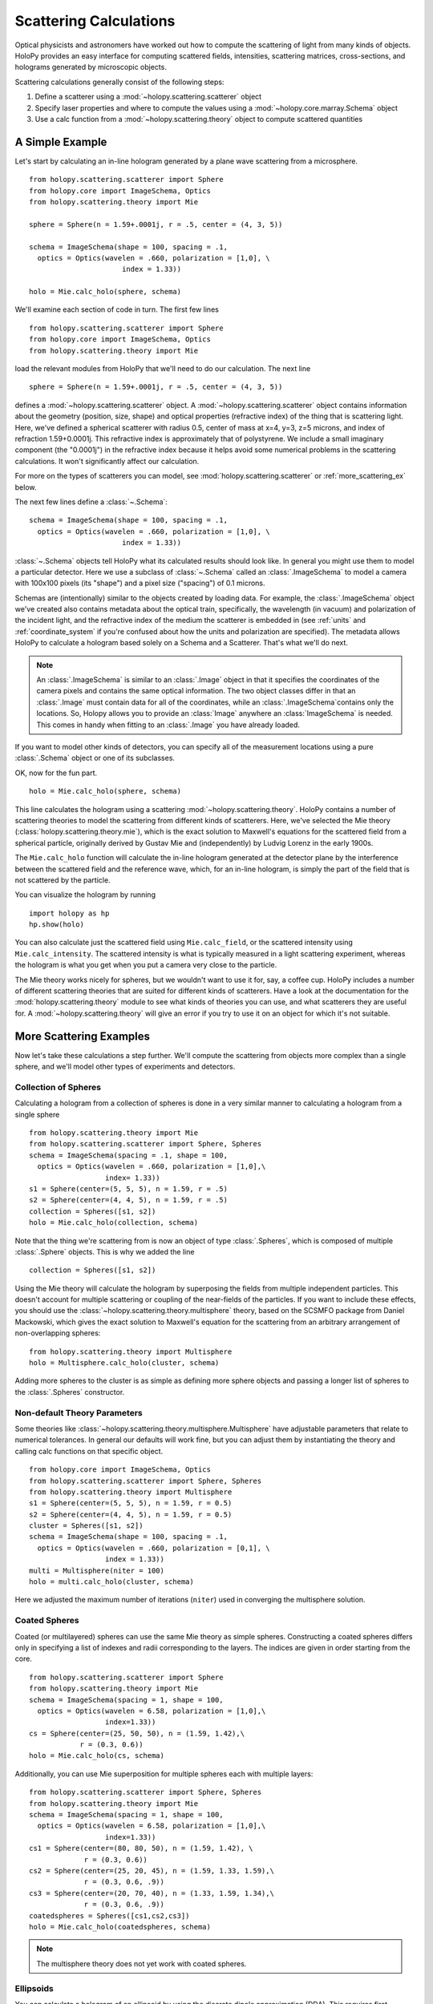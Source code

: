 .. _calc_tutorial:

=======================
Scattering Calculations
=======================

Optical physicists and astronomers have worked out how to compute the
scattering of light from many kinds of objects.  HoloPy provides an
easy interface for computing scattered fields, intensities, scattering
matrices, cross-sections, and holograms generated by microscopic objects.

Scattering calculations generally consist of the following steps:

1. Define a scatterer using a :mod:`~holopy.scattering.scatterer` object

2. Specify laser properties and where to compute the values using a :mod:`~holopy.core.marray.Schema` object

3. Use a calc function from a :mod:`~holopy.scattering.theory` object
   to compute scattered quantities

A Simple Example
================

Let's start by calculating an in-line hologram generated by a
plane wave scattering from a microsphere. ::

  from holopy.scattering.scatterer import Sphere
  from holopy.core import ImageSchema, Optics
  from holopy.scattering.theory import Mie

  sphere = Sphere(n = 1.59+.0001j, r = .5, center = (4, 3, 5)) 

  schema = ImageSchema(shape = 100, spacing = .1, 
    optics = Optics(wavelen = .660, polarization = [1,0], \
	                index = 1.33)) 

  holo = Mie.calc_holo(sphere, schema) 

We'll examine each section of code in turn.  The first few lines ::

  from holopy.scattering.scatterer import Sphere
  from holopy.core import ImageSchema, Optics
  from holopy.scattering.theory import Mie

load the relevant modules from HoloPy that we'll need to do our
calculation.  The next line ::

  sphere = Sphere(n = 1.59+.0001j, r = .5, center = (4, 3, 5)) 

defines a :mod:`~holopy.scattering.scatterer` object. A
:mod:`~holopy.scattering.scatterer` object contains information about
the geometry (position, size, shape) and optical properties
(refractive index) of the thing that is scattering light.  Here, we've
defined a spherical scatterer with radius 0.5, center of mass at x=4,
y=3, z=5 microns, and index of refraction 1.59+0.0001j. This
refractive index is approximately that of polystyrene. We include a
small imaginary component (the "0.0001j") in the refractive index
because it helps avoid some numerical problems in the scattering
calculations. It won't significantly affect our calculation.

For more on the types of scatterers you can model, see
:mod:`holopy.scattering.scatterer` or :ref:`more_scattering_ex`
below.

The next few lines define a :class:`~.Schema`::

  schema = ImageSchema(shape = 100, spacing = .1, 
    optics = Optics(wavelen = .660, polarization = [1,0], \
	                index = 1.33)) 

:class:`~.Schema` objects tell HoloPy what its calculated results
should look like. In general you might use them to model a particular
detector. Here we use a subclass of :class:`~.Schema` called an
:class:`.ImageSchema` to model a camera with 100x100 pixels (its
"shape") and a pixel size ("spacing") of 0.1 microns.

Schemas are (intentionally) similar to the objects created by loading
data.  For example, the :class:`.ImageSchema` object we've created
also contains metadata about the optical train, specifically, the
wavelength (in vacuum) and polarization of the incident light, and the
refractive index of the medium the scatterer is embedded in (see
:ref:`units` and :ref:`coordinate_system` if you're confused about how
the units and polarization are specified).  The metadata allows HoloPy
to calculate a hologram based solely on a Schema and a Scatterer.
That's what we'll do next.

.. note::
  
  An :class:`.ImageSchema` is similar to an :class:`.Image` object in
  that it specifies the coordinates of the camera pixels and contains
  the same optical information. The two object classes differ in that
  an :class:`.Image` must contain data for all of the coordinates,
  while an :class:`.ImageSchema`contains only the locations. So,
  Holopy allows you to provide an :class:`Image` anywhere an
  :class:`ImageSchema` is needed.  This comes in handy when fitting to
  an :class:`.Image` you have already loaded.

If you want to model other kinds of detectors, you can specify all of
the measurement locations using a pure :class:`.Schema` object or one
of its subclasses.

OK, now for the fun part. ::

  holo = Mie.calc_holo(sphere, schema) 

This line calculates the hologram using a scattering
:mod:`~holopy.scattering.theory`.  HoloPy contains a number of
scattering theories to model the scattering from different kinds of
scatterers.  Here, we've selected the Mie theory
(:class:`holopy.scattering.theory.mie`), which is the exact solution
to Maxwell's equations for the scattered field from a spherical
particle, originally derived by Gustav Mie and (independently) by
Ludvig Lorenz in the early 1900s. 

The ``Mie.calc_holo`` function will calculate the in-line hologram
generated at the detector plane by the interference between the
scattered field and the reference wave, which, for an in-line
hologram, is simply the part of the field that is not scattered by the
particle.  

You can visualize the hologram by running ::

  import holopy as hp
  hp.show(holo)

.. TODO If all works well, you should have something that looks like the following: 

.. [SOMEONE PLEASE ADD SPHINX DIRECTIVES HERE TO RUN THE CODE ABOVE AND GENERATE AND EMBED AN IMAGE OF THE HOLOGRAM]

You can also calculate just the scattered field using
``Mie.calc_field``, or the scattered intensity using
``Mie.calc_intensity``.  The scattered intensity is what is typically
measured in a light scattering experiment, whereas the hologram is
what you get when you put a camera very close to the particle.  

The Mie theory works nicely for spheres, but we wouldn't want to use
it for, say, a coffee cup.  HoloPy includes a number of different
scattering theories that are suited for different kinds of scatterers.
Have a look at the documentation for the
:mod:`holopy.scattering.theory` module to see what kinds of theories
you can use, and what scatterers they are useful for.  A
:mod:`~holopy.scattering.theory` will give an error if you try to use
it on an object for which it's not suitable.

.. _more_scattering_ex:

More Scattering Examples
========================

Now let's take these calculations a step further.  We'll compute the
scattering from objects more complex than a single sphere, and we'll
model other types of experiments and detectors.

Collection of Spheres
---------------------

Calculating a hologram from a collection of spheres is done in a very
similar manner to calculating a hologram from a single sphere ::

  from holopy.scattering.theory import Mie
  from holopy.scattering.scatterer import Sphere, Spheres
  schema = ImageSchema(spacing = .1, shape = 100, 
    optics = Optics(wavelen = .660, polarization = [1,0],\
                    index= 1.33))
  s1 = Sphere(center=(5, 5, 5), n = 1.59, r = .5)
  s2 = Sphere(center=(4, 4, 5), n = 1.59, r = .5)
  collection = Spheres([s1, s2])
  holo = Mie.calc_holo(collection, schema)

Note that the thing we're scattering from is now an object of type
:class:`.Spheres`, which is composed of multiple
:class:`.Sphere` objects.  This is why we
added the line ::

  collection = Spheres([s1, s2])

Using the Mie theory will calculate the hologram by superposing the
fields from multiple independent particles. This doesn't account for
multiple scattering or coupling of the near-fields of the particles.
If you want to include these effects, you should use the
:class:`~holopy.scattering.theory.multisphere` theory, based on the
SCSMFO package from Daniel Mackowski, which gives the exact solution to
Maxwell's equation for the scattering from an arbitrary arrangement of
non-overlapping spheres: ::

    from holopy.scattering.theory import Multisphere
    holo = Multisphere.calc_holo(cluster, schema)

Adding more spheres to the cluster is as simple as defining more
sphere objects and passing a longer list of spheres to the
:class:`.Spheres` constructor.


Non-default Theory Parameters
-----------------------------

.. TODO Mac compatibility for Multisphere() and multi.calc_holo()

Some theories like
:class:`~holopy.scattering.theory.multisphere.Multisphere` have
adjustable parameters that relate to numerical tolerances.  In general
our defaults will work fine, but you can adjust them by instantiating
the theory and calling calc functions on that specific object.  ::

  from holopy.core import ImageSchema, Optics
  from holopy.scattering.scatterer import Sphere, Spheres
  from holopy.scattering.theory import Multisphere
  s1 = Sphere(center=(5, 5, 5), n = 1.59, r = 0.5)
  s2 = Sphere(center=(4, 4, 5), n = 1.59, r = 0.5)
  cluster = Spheres([s1, s2])
  schema = ImageSchema(shape = 100, spacing = .1, 
    optics = Optics(wavelen = .660, polarization = [0,1], \
                    index = 1.33))
  multi = Multisphere(niter = 100)
  holo = multi.calc_holo(cluster, schema)

Here we adjusted the maximum number of iterations (``niter``) used in
converging the multisphere solution.

Coated Spheres
--------------

Coated (or multilayered) spheres can use the same Mie theory as simple
spheres. Constructing a coated spheres differs only in specifying a
list of indexes and radii corresponding to the layers. The indices are
given in order starting from the core. ::

  from holopy.scattering.scatterer import Sphere
  from holopy.scattering.theory import Mie
  schema = ImageSchema(spacing = 1, shape = 100, 
    optics = Optics(wavelen = 6.58, polarization = [1,0],\
                    index=1.33))
  cs = Sphere(center=(25, 50, 50), n = (1.59, 1.42),\
              r = (0.3, 0.6))
  holo = Mie.calc_holo(cs, schema)
  
Additionally, you can use Mie superposition for multiple spheres each
with multiple layers: ::

  from holopy.scattering.scatterer import Sphere, Spheres
  from holopy.scattering.theory import Mie
  schema = ImageSchema(spacing = 1, shape = 100, 
    optics = Optics(wavelen = 6.58, polarization = [1,0],\
                    index=1.33))
  cs1 = Sphere(center=(80, 80, 50), n = (1.59, 1.42), \
               r = (0.3, 0.6))
  cs2 = Sphere(center=(25, 20, 45), n = (1.59, 1.33, 1.59),\
               r = (0.3, 0.6, .9))
  cs3 = Sphere(center=(20, 70, 40), n = (1.33, 1.59, 1.34),\
               r = (0.3, 0.6, .9))
  coatedspheres = Spheres([cs1,cs2,cs3])
  holo = Mie.calc_holo(coatedspheres, schema)

.. note::
        The multisphere theory does not yet work with coated spheres.

Ellipsoids
----------

.. TODO not tested

You can calculate a hologram of an ellipsoid by using the discrete
dipole approximation (DDA). This requires first installing `ADDA
<http://code.google.com/p/a-dda/>`_.  ::

  from holopy.scattering.theory import DDA
  from holopy.scattering.scatterer import Ellipsoid

  e = Ellipsoid(1.5, r = (.5, .1, .1), center = (1, -1, 10))
  schema = ImageSchema(100, .1, optics = \
                       Optics(wavelen=.66, index=1.33))
  h = DDA.calc_holo(e, schema)


Non-Square Detectors and/or Pixels
----------------------------------

The holograms above make use of several default assumptions.  When you
make an ImageSchema like ::

  schema = ImageSchema(shape = 100, spacing = .1...)

you are making HoloPy assume a square array of evenly spaced grid
points. You could have written the same instructions explicitly as: ::

  schema = ImageSchema(shape = (100, 100), spacing = (.1, .1)...)
  
If you wanted a rectangular detector with rectangular pixels, you
could specify that as: ::

  schema = ImageSchema(spacing = (.1,.2), shape = (400,300), 
    optics = Optics(wavelen = .660, polarization = [1, 0], \
                    index=1.33))

Most displays will default to displaying square pixels, but if your
hologram has an associated spacing (holo.spacing), and you use
holopy.show(holo) to display the image, your hologram will display
with pixels of the correct aspect ratio.

.. _scattering_matrices:

Static light scattering calculations 
------------------------------------

.. TODO  broken

In a static light scattering measurement you record the scattered
intensity at a number of angles.  In this kind of experiment you are
usually not interested in the exact distance of the detector from the
particles, and so it's most convenient to work with scattering matrices. ::

  from holopy.core import Schema, Angles, Optics
  from holopy.scattering.scatterer import Sphere
  from holopy.scattering.theory import Mie
  schema = Schema(positions = Angles(theta = np.linspace(0, np.pi, 100)),
                  optics = Optics(wavelen=.660, \
                           polarization = [0,1], index = 1.33))
  sphere = Sphere(r = .5, n = 1.59)

  matr = Mie.calc_scat_matrix(sphere, schema)
  # It is typical to look at scattering matrices on a semilog plot.
  # You can make one as follows:
  figure()
  semilogy(np.linspace(0, np.pi, 100), abs(matr[:,0,0])**2)
  semilogy(np.linspace(0, np.pi, 100), abs(matr[:,1,1])**2)
  
Here we omit specifying the location (center) of the scatterer.  This is
only valid when you're calculating a far-field quantity.
